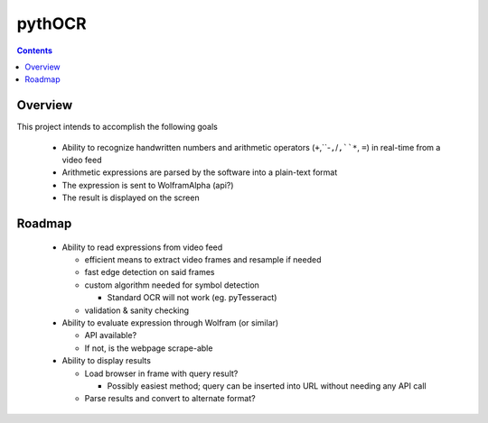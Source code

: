 *******
pythOCR
*******

.. contents::

Overview
========

This project intends to accomplish the following goals

  * Ability to recognize handwritten numbers and arithmetic operators
    (``+``,``-``,``/``,``*``, ``=``) in real-time from a video feed
  * Arithmetic expressions are parsed by the software into a plain-text format
  * The expression is sent to WolframAlpha (api?) 
  * The result is displayed on the screen
  
Roadmap
=======

  * Ability to read expressions from video feed

    - efficient means to extract video frames and resample if needed
    - fast edge detection on said frames
    - custom algorithm needed for symbol detection

      + Standard OCR will not work (eg. pyTesseract)

    - validation & sanity checking

  * Ability to evaluate expression through Wolfram (or similar)

    - API available?
    - If not, is the webpage scrape-able

  * Ability to display results

    - Load browser in frame with query result? 

      + Possibly easiest method; query can be inserted into URL without needing 
        any API call

    - Parse results and convert to alternate format? 
